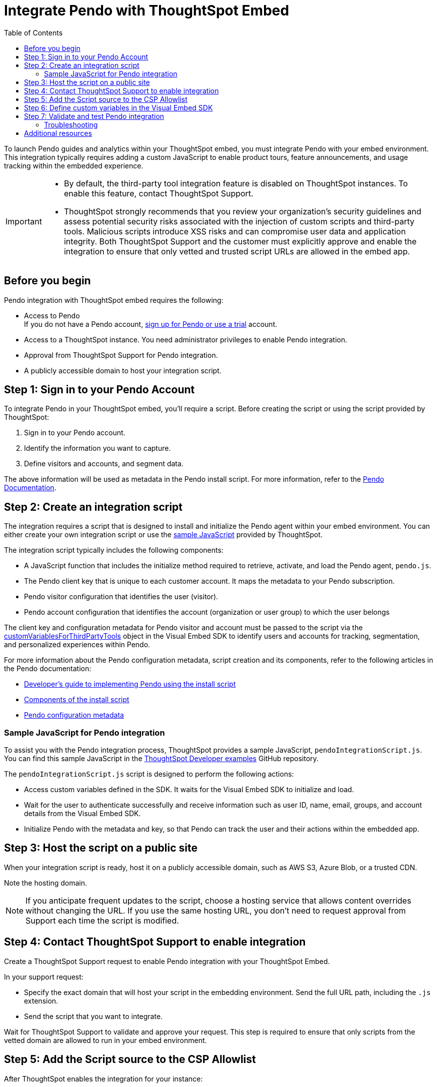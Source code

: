 = Integrate Pendo with ThoughtSpot Embed
:toc: true
:toclevels: 2

:page-title: Pendo integration guide
:page-pageid: pendo-integration
:page-description: This document describes how to intregate Pendo in your embed experience.

To launch Pendo guides and analytics within your ThoughtSpot embed, you must integrate Pendo with your embed environment. This integration typically requires adding a custom JavaScript to enable product tours, feature announcements, and usage tracking within the embedded experience.

[IMPORTANT]
====
* By default, the third-party tool integration feature is disabled on ThoughtSpot instances. To enable this feature, contact ThoughtSpot Support.

* ThoughtSpot strongly recommends that you review your organization's security guidelines and assess potential security risks associated with the injection of custom scripts and third-party tools. Malicious scripts introduce XSS risks and can compromise user data and application integrity. Both ThoughtSpot Support and the customer must explicitly approve and enable the integration to ensure that only vetted and trusted script URLs are allowed in the embed app.
====

== Before you begin
Pendo integration with ThoughtSpot embed requires the following:

* Access to Pendo +
If you do not have a Pendo account, link:https://app.pendo.io/register[sign up for Pendo or use a trial, window=_blank] account.
* Access to a ThoughtSpot instance. You need administrator privileges to enable Pendo integration.
* Approval from ThoughtSpot Support for Pendo integration.
* A publicly accessible domain to host your integration script.

== Step 1: Sign in to your Pendo Account

To integrate Pendo in your ThoughtSpot embed, you'll require a script. Before creating the script or using the script provided by ThoughtSpot:

. Sign in to your Pendo account.
. Identify the information you want to capture.
. Define visitors and accounts, and segment data.

The above information will be used as metadata in the Pendo install script. For more information, refer to the link:https://support.pendo.io/hc/en-us/articles/21326198721563-Choose-IDs-and-metadata[Pendo Documentation, window=_blank].

== Step 2: Create an integration script

The integration requires a script that is designed to install and initialize the Pendo agent within your embed environment. You can either create your own integration script or use the xref:pendo-integration.adoc#_sample_javascript_for_pendo_integration[sample JavaScript] provided by ThoughtSpot.

The integration script typically includes the following components:

* A JavaScript function that includes the initialize method required to retrieve, activate, and load the Pendo agent, `pendo.js`.
* The Pendo client key that is unique to each customer account. It maps the metadata to your Pendo subscription.
* Pendo visitor configuration that identifies the user (visitor).
* Pendo account configuration that identifies the account (organization or user group) to which the user belongs

The client key and configuration metadata for Pendo visitor and account must be passed to the script via the xref:pendo-integration.adoc#_step_6_define_custom_variables_in_the_visual_embed_sdk[customVariablesForThirdPartyTools] object in the Visual Embed SDK to identify users and accounts for tracking, segmentation, and personalized experiences within Pendo.

For more information about the Pendo configuration metadata, script creation and its components, refer to the following articles in the Pendo documentation:

* link:https://support.pendo.io/hc/en-us/articles/360046272771-Developer-s-guide-to-implementing-Pendo-using-the-install-script[Developer's guide to implementing Pendo using the install script, window=_blank]
* link:https://support.pendo.io/hc/en-us/articles/21362607464987-Components-of-the-install-script#01H6S2EXET8C9FGSHP08XZAE4F[Components of the install script, window=_blank]
* link:https://support.pendo.io/hc/en-us/articles/21326198721563-Choose-IDs-and-metadata[Pendo configuration metadata, window=_blank]

=== Sample JavaScript for Pendo integration
To assist you with the Pendo integration process, ThoughtSpot provides a sample JavaScript, `pendoIntegrationScript.js`. You can find this sample JavaScript in the link:https://github.com/thoughtspot/developer-examples/blob/main/visual-embed/pendo-integration/pendoIntegrationScript.js[ThoughtSpot Developer examples, window=_blank] GitHub repository.

The `pendoIntegrationScript.js` script is designed to perform the following actions:

* Access custom variables defined in the SDK. It waits for the Visual Embed SDK to initialize and load.
* Wait for the user to authenticate successfully and receive information such as user ID, name, email, groups, and account details from the Visual Embed SDK.
* Initialize Pendo with the metadata and key, so that Pendo can track the user and their actions within the embedded app.

////
* Update Pendo on navigation +
Whenever the user navigates to a new page or context within the embedded ThoughtSpot app, the script updates Pendo with the new context information.

It also listens for navigation events within the embedded ThoughtSpot app to capture the current page or context.
////

== Step 3: Host the script on a public site

When your integration script is ready, host it on a publicly accessible domain, such as AWS S3, Azure Blob, or a trusted CDN.

Note the hosting domain.

[NOTE]
====
If you anticipate frequent updates to the script, choose a hosting service that allows content overrides without changing the URL. If you use the same hosting URL, you don't need to request approval from Support each time the script is modified.
====

== Step 4: Contact ThoughtSpot Support to enable integration

Create a ThoughtSpot Support request to enable Pendo integration with your ThoughtSpot Embed.

In your support request:

* Specify the exact domain that will host your script in the embedding environment. Send the full URL path, including the `.js` extension.
* Send the script that you want to integrate.

Wait for ThoughtSpot Support to validate and approve your request. This step is required to ensure that only scripts from the vetted domain are allowed to run in your embed environment.

== Step 5: Add the Script source to the CSP Allowlist

After ThoughtSpot enables the integration for your instance:

. Log in to your ThoughtSpot instance as an administrator. +
. Go to the **Develop** page. +
If your instance has Orgs, switch to the *All Orgs* context.
. In the **Customizations** section, click **Security Settings**.
. Check whether the *CSP script-src domains* setting is visible on the *Security Settings* page.
. Add the domain that hosts your script to the **CSP script-src** allowlist.

== Step 6: Define custom variables in the Visual Embed SDK

Define the required variables in `init ()` configuration of your embed code.

To pass the variables to your script, use the link:https://developers.thoughtspot.com/docs/Interface_EmbedConfig#_customvariablesforthirdpartytools[customVariablesForThirdPartyTools] object in the Visual Embed SDK.
The `customVariablesForThirdPartyTools` object allows you to securely pass variables, such as API keys and user/account information, to scripts loaded in the embed context.
Note that these variables include private information such as credentials or keys. The integration script will read these variables from the global window object (`window.tsEmbed`).

Add the following variables in the `init()` configuration:

* `pendoClientKey` +
The API key or client key to initialize Pendo
* `pendoVisitorConfig` +
Object containing Pendo visitor (user) metadata
* `pendoAccountConfig` +
Object containing Pendo account (organization) metadata

[source,JavaScript]
----
init({
  thoughtSpotHost: 'Your-ThoughtSpot-Host', // (Required) The URL of your ThoughtSpot instance
  authType: AuthType.None, // (Required) Authentication type; 'None' is for development/testing only
  // Pass custom variables for Pendo
  customVariablesForThirdPartyTools: {
    pendoKey: 'your-key', // Pendo API key or client key
    pendoVisitorConfig: { // Pendo visitor (user) metadata
      id: 'user-id',      // User ID
      name: 'user-name'   // User's display name
    },
    pendoAccountConfig: { // Pendo account (organization) metadata
      id: 'account-id',   // ID of the Pendo account
      name: 'account-name'// Display name of the Pendo account
    }
  }
});
----


The script will include the following code to access these variables via the `window.tsEmbed` object and initialize the Pendo agent in your ThoughtSpot embed environment.

[source,JavaScript]
----
const pendoKey = window.tsEmbed.pendoKey;
const pendoVisitorConfig = window.tsEmbed.pendoVisitorConfig; // Make sure to pass at least the id and name in the customVariablesForThirdPartyTools
const pendoAccountConfig = window.tsEmbed.pendoAccountConfig; // Make sure to pass at least the id and name in the customVariablesForThirdPartyTools
----

When the SDK initializes and the authentication is completed successfully, your hosted JavaScript will run seamlessly in your ThoughtSpot embed environment.

== Step 7: Validate and test Pendo integration
To validate and test Pendo integration in your embed:

. Log in to your embedded ThoughtSpot application as an end user.
. Open browser dev tools, check for the `window.tsEmbed` global object and verify if the network requests are being sent to Pendo.
+
[.bordered]
[.widthAuto]
--
image::./images/pendo-dev-console.png[Dev console verification]
--
. If have implemented a check using `pendo.validateEnvironment()` in your integration script, verify the logs in the console to confirm if the script is executed successfully and initializes as expected. +
For more information about `pendo.validateEnvironment()`, see the "Verify the installation" section in the link:https://support.pendo.io/hc/en-us/articles/360046272771-Developer-s-guide-to-implementing-Pendo-using-the-install-script[Pendo Documentation, window=_blank] or the link:https://github.com/thoughtspot/developer-examples/blob/524ef13121fcae4756a951648e3e6dc4bb29aa26/visual-embed/pendo-integration/pendoIntegrationScript.js#L108[sample script provided by ThoughtSpot, window=_blank].
. Log in to Pendo to create a sample guide for your ThoughtSpot application instance.
. Verify if the Pendo guide is published in the ThoughtSpot UI. available. +
In the following figure shows the sample Pendo element assigned to the information badge next to Watchlist on the ThoughtSpot Home page:
+
[.bordered]
[.widthAuto]
--
image::./images/pendo_info_icon.png[Dev console verification]
--

=== Troubleshooting

If the script is not loading:

* Check the browser console for CSP or network errors.
* Check the CSP allowlist in ThoughtSpot to ensure the domain hosting URL is allowed.

If the variables are not available:

* Check if the SDK is initialized and the variables are passed in the `customVariablesForThirdPartyTools` object in the `init()` function in the SDK.
* Check whether your script has access to `window.tsEmbed` after the embed has initialized.

== Additional resources

*  link:https://github.com/thoughtspot/developer-examples/blob/524ef13121fcae4756a951648e3e6dc4bb29aa26/visual-embed/pendo-integration/pendoIntegrationScript.js[ThoughtSpot Developer examples GitHub repository, window=_blank]
* link:https://www.pendo.io/resources/getting-started-with-pendo/[Pendo Getting Started Guide]
* link:https://support.pendo.io/hc/en-us/articles/360046272771-Developer-s-guide-to-implementing-Pendo-using-the-install-script[Pendo Documentation, window=_blank]
* link:https://codesandbox.io/p/devbox/optimistic-mcclintock-lw2qq8[Code sandbox, window=_blank]
